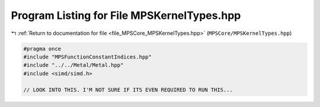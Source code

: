 
.. _program_listing_file_MPSCore_MPSKernelTypes.hpp:

Program Listing for File MPSKernelTypes.hpp
===========================================

|exhale_lsh| :ref:`Return to documentation for file <file_MPSCore_MPSKernelTypes.hpp>` (``MPSCore/MPSKernelTypes.hpp``)

.. |exhale_lsh| unicode:: U+021B0 .. UPWARDS ARROW WITH TIP LEFTWARDS

.. code-block:: cpp

   #pragma once
   #include "MPSFunctionConstantIndices.hpp"
   #include "../../Metal/Metal.hpp"
   #include <simd/simd.h>
   
   // LOOK INTO THIS. I'M NOT SURE IF ITS EVEN REQUIRED TO RUN THIS...
   
   

